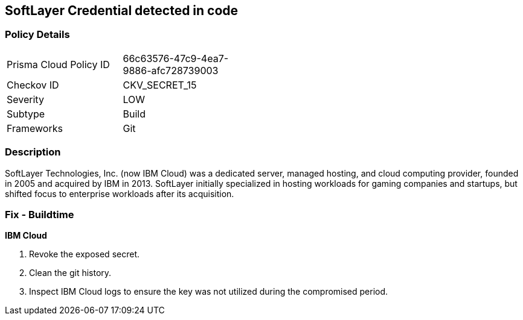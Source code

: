 == SoftLayer Credential detected in code


=== Policy Details 

[width=45%]
[cols="1,1"]
|=== 
|Prisma Cloud Policy ID 
| 66c63576-47c9-4ea7-9886-afc728739003

|Checkov ID 
|CKV_SECRET_15

|Severity
|LOW

|Subtype
|Build

|Frameworks
|Git

|=== 



=== Description 


SoftLayer Technologies, Inc.
(now IBM Cloud) was a dedicated server, managed hosting, and cloud computing provider, founded in 2005 and acquired by IBM in 2013.
SoftLayer initially specialized in hosting workloads for gaming companies and startups, but shifted focus to enterprise workloads after its acquisition.

=== Fix - Buildtime


*IBM Cloud* 



.  Revoke the exposed secret.

.  Clean the git history.

.  Inspect IBM Cloud logs to ensure the key was not utilized during the compromised period.

